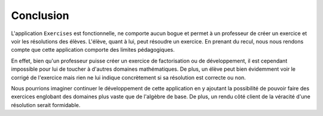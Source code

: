 ##############
Conclusion
##############

L'application ``Exercises`` est fonctionnelle, ne comporte aucun bogue et permet à un professeur de créer un exercice et voir les résolutions des élèves. L'élève, quant à lui, peut résoudre un exercice.
En prenant du recul, nous nous rendons compte que cette application comporte des limites pédagogiques.

En effet, bien qu'un professeur puisse créer un exercice de factorisation ou de développement, il est cependant impossible pour lui de toucher à d'autres domaines mathématiques.
De plus, un élève peut bien évidemment voir le corrigé de l'exercice mais rien ne lui indique concrètement si sa résolution est correcte ou non.

Nous pourrions imaginer continuer le développement de cette application en y ajoutant la possibilité de pouvoir faire des exercices englobant des domaines plus vaste que de l'algèbre de base.
De plus, un rendu côté client de la véracité d'une résolution serait formidable. 



.. raw:: latex
    
    \pagebreak

